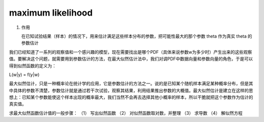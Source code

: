 =================================
maximum likelihood
=================================

1. 作用

   在已知试验结果（样本）的情况下，用来估计满足这些样本分布的参数，把可能性最大的那个参数 theta 作为真实 theta  的参数估计

我们已经知道了一系列的观察值和一个感兴趣的模型，现在需要找出是哪个PDF（具体来说参数w为多少时）产生出来的这些观察值。要解决这个问题，就需要用到参数估计的方法，在最大似然估计法中，我们对调PDF中数据向量和参数向量的角色，于是可以得到似然函数的定义为：

L(w|y) = f(y|w)

最大似然估计，只是一种概率论在统计学的应用，它是参数估计的方法之一。说的是已知某个随机样本满足某种概率分布，但是其中具体的参数不清楚，参数估计就是通过若干次试验，观察其结果，利用结果推出参数的大概值。最大似然估计是建立在这样的思想上：已知某个参数能使这个样本出现的概率最大，我们当然不会再去选择其他小概率的样本，所以干脆就把这个参数作为估计的真实值。

求最大似然函数估计值的一般步骤： 
（1） 写出似然函数
（2） 对似然函数取对数，并整理
（3） 求导数
（4） 解似然方程
